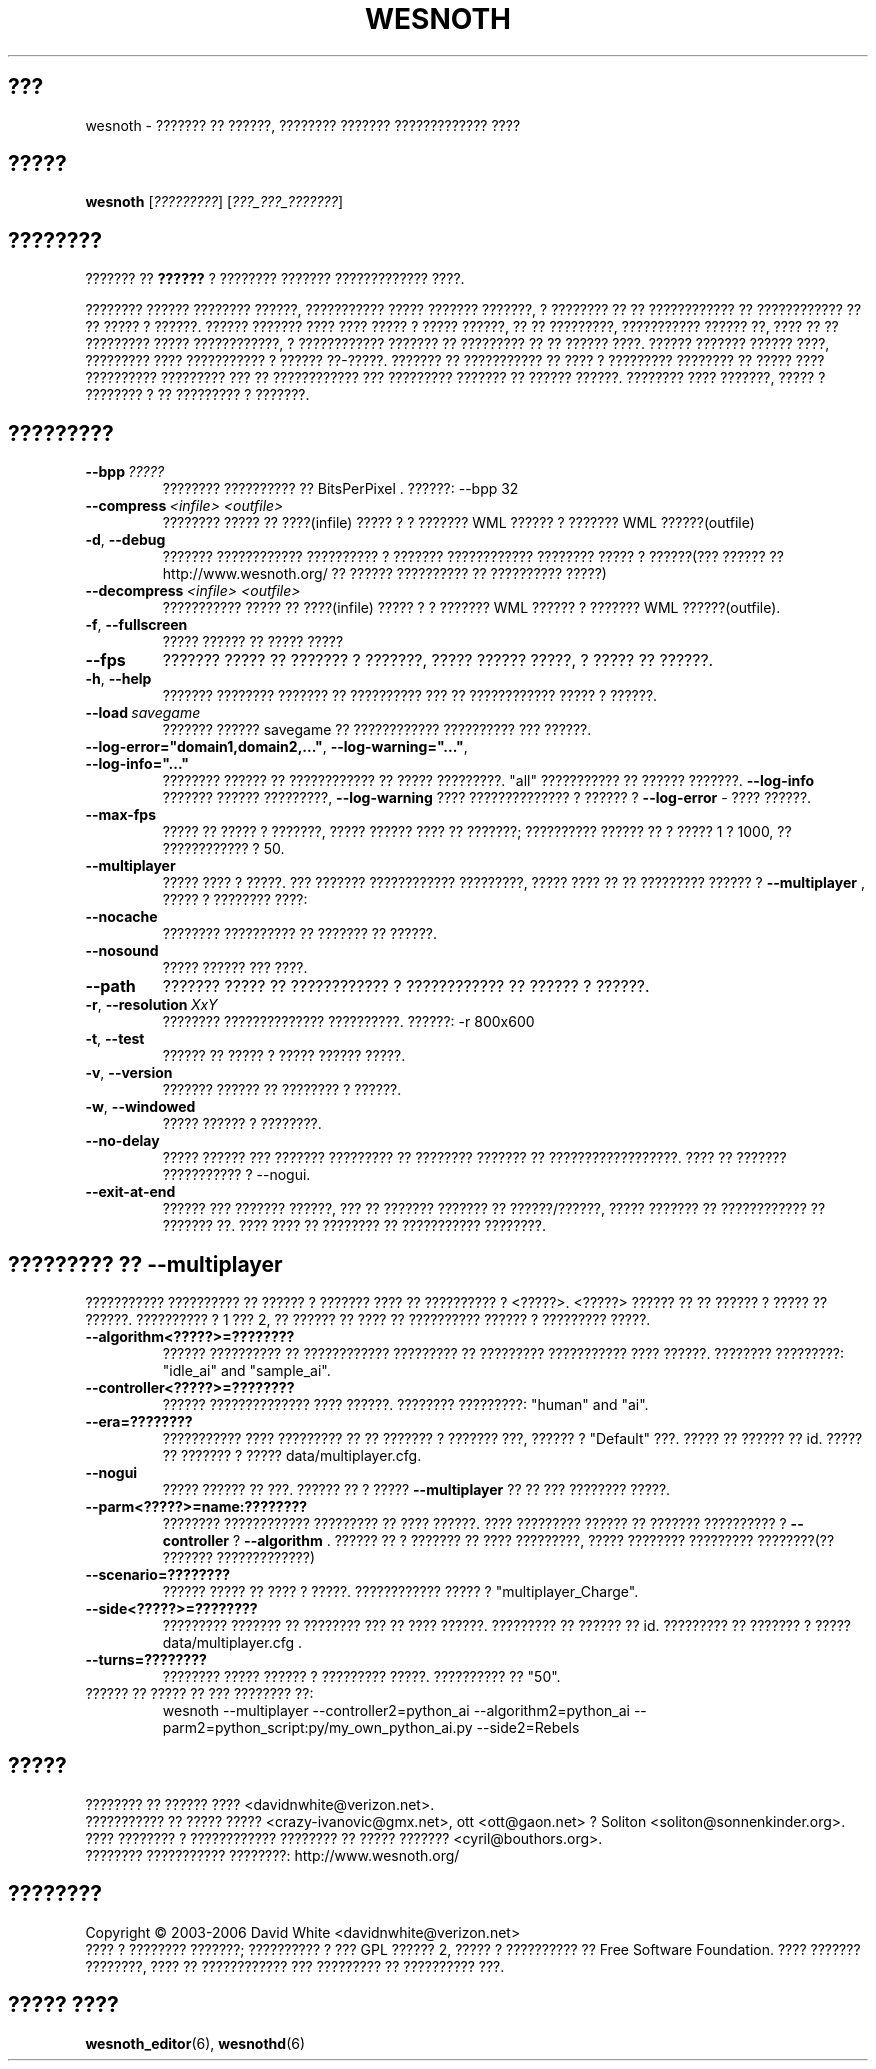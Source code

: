 .\" This program is free software; you can redistribute it and/or modify
.\" it under the terms of the GNU General Public License as published by
.\" the Free Software Foundation; either version 2 of the License, or
.\" (at your option) any later version.
.\"
.\" This program is distributed in the hope that it will be useful,
.\" but WITHOUT ANY WARRANTY; without even the implied warranty of
.\" MERCHANTABILITY or FITNESS FOR A PARTICULAR PURPOSE.  See the
.\" GNU General Public License for more details.
.\"
.\" You should have received a copy of the GNU General Public License
.\" along with this program; if not, write to the Free Software
.\" Foundation, Inc., 51 Franklin Street, Fifth Floor, Boston, MA  02110-1301  USA
.\"
.
.\"*******************************************************************
.\"
.\" This file was generated with po4a. Translate the source file.
.\"
.\"*******************************************************************
.TH WESNOTH 6 2006 wesnoth "??????? ?? ??????"
.
.SH ???
wesnoth \- ??????? ?? ??????, ???????? ??????? ????????????? ????
.
.SH ?????
.
\fBwesnoth\fP [\fI?????????\fP] [\fI???_???_???????\fP]
.
.SH ????????
.
??????? ?? \fB??????\fP ? ???????? ??????? ????????????? ????.

???????? ?????? ???????? ??????, ??????????? ????? ??????? ???????, ?
???????? ?? ?? ???????????? ?? ???????????? ?? ?? ????? ? ??????. ??????
??????? ???? ???? ????? ? ????? ??????, ?? ?? ?????????, ??????????? ??????
??, ???? ?? ?? ????????? ????? ????????????, ? ???????????? ??????? ??
????????? ?? ?? ?????? ????. ?????? ??????? ?????? ????, ????????? ????
??????????? ? ?????? ??\-?????. ??????? ?? ??????????? ?? ???? ? ?????????
???????? ?? ????? ???? ?????????? ????????? ??? ?? ???????????? ???
????????? ??????? ?? ?????? ??????. ???????? ???? ???????, ????? ? ????????
? ?? ????????? ? ???????.
.
.SH ?????????
.
.TP 
\fB\-\-bpp\fP\fI\ ?????\fP
???????? ?????????? ?? BitsPerPixel . ??????: \-\-bpp 32
.TP 
\fB\-\-compress\fP\fI\ <infile>\fP\fB\ \fP\fI<outfile>\fP
???????? ????? ?? ????(infile) ????? ? ? ??????? WML ?????? ? ??????? WML
??????(outfile)
.TP 
\fB\-d\fP, \fB\-\-debug\fP
??????? ???????????? ?????????? ? ??????? ???????????? ???????? ????? ?
??????(??? ?????? ??  http://www.wesnoth.org/ ?? ?????? ?????????? ??
?????????? ?????)
.TP 
\fB\-\-decompress\fP\fI\ <infile>\fP\fB\ \fP\fI<outfile>\fP
??????????? ????? ?? ????(infile) ????? ? ? ??????? WML ?????? ? ??????? WML
??????(outfile).
.TP 
\fB\-f\fP, \fB\-\-fullscreen\fP
????? ?????? ?? ????? ?????
.TP 
\fB\-\-fps\fP
??????? ????? ?? ??????? ? ???????, ????? ?????? ?????, ? ????? ?? ??????.
.TP 
\fB\-h\fP, \fB\-\-help\fP
??????? ???????? ??????? ?? ?????????? ??? ?? ???????????? ????? ? ??????.
.TP 
\fB\-\-load\fP\fI\ savegame\fP
??????? ?????? savegame ?? ???????????? ?????????? ??? ??????.
.TP 
\fB\-\-log\-error="domain1,domain2,..."\fP, \fB\-\-log\-warning="..."\fP, \fB\-\-log\-info="..."\fP
???????? ?????? ?? ???????????? ?? ????? ?????????. "all" ??????????? ??
?????? ???????. \fB\-\-log\-info\fP ??????? ?????? ?????????,  \fB\-\-log\-warning\fP
???? ?????????????? ? ?????? ? \fB\-\-log\-error\fP \- ???? ??????.
.TP 
\fB\-\-max\-fps\fP
????? ?? ????? ? ???????, ????? ?????? ???? ?? ???????; ?????????? ?????? ??
? ????? 1 ? 1000, ?? ???????????? ? 50.
.TP 
\fB\-\-multiplayer\fP
????? ???? ? ?????. ??? ??????? ???????????? ?????????, ????? ???? ?? ??
????????? ?????? ? \fB\-\-multiplayer\fP , ????? ? ???????? ????:
.TP 
\fB\-\-nocache\fP
???????? ?????????? ?? ??????? ?? ??????.
.TP 
\fB\-\-nosound\fP
????? ?????? ??? ????.
.TP 
\fB\-\-path\fP
??????? ????? ?? ???????????? ? ???????????? ?? ?????? ? ??????.
.TP 
\fB\-r\fP, \fB\-\-resolution\fP\ \fIXxY\fP
???????? ?????????????? ??????????. ??????: \-r 800x600
.TP 
\fB\-t\fP, \fB\-\-test\fP
?????? ?? ????? ? ????? ?????? ?????.
.TP 
\fB\-v\fP, \fB\-\-version\fP
??????? ?????? ?? ???????? ? ??????.
.TP 
\fB\-w\fP, \fB\-\-windowed\fP
????? ?????? ? ????????.
.TP 
\fB\-\-no\-delay\fP
????? ?????? ??? ??????? ????????? ?? ???????? ??????? ??
??????????????????.  ???? ?? ??????? ??????????? ? \-\-nogui.
.TP 
\fB\-\-exit\-at\-end\fP
?????? ??? ??????? ??????, ??? ?? ??????? ??????? ?? ??????/??????, ?????
??????? ?? ???????????? ?? ??????? ??. ???? ???? ?? ???????? ?? ???????????
????????.
.
.SH "????????? ?? \-\-multiplayer"
.
??????????? ?????????? ?? ?????? ? ??????? ???? ?? ?????????? ? 
<?????>. <?????> ?????? ?? ?? ?????? ? ????? ??
??????. ?????????? ? 1 ??? 2, ?? ?????? ?? ???? ?? ?????????? ?????? ?
????????? ?????.
.TP 
\fB\-\-algorithm<?????>=????????\fP
?????? ?????????? ?? ???????????? ????????? ?? ????????? ??????????? ????
??????. ???????? ?????????: "idle_ai" and "sample_ai".
.TP  
\fB\-\-controller<?????>=????????\fP
?????? ?????????????? ???? ??????. ???????? ?????????: "human" and "ai".
.TP  
\fB\-\-era=????????\fP
??????????? ???? ????????? ?? ?? ??????? ? ??????? ???, ?????? ?  "Default"
???. ????? ?? ?????? ?? id. ????? ?? ??????? ? ????? data/multiplayer.cfg.
.TP 
\fB\-\-nogui\fP
????? ?????? ?? ???. ?????? ?? ? ?????  \fB\-\-multiplayer\fP ?? ?? ??? ????????
?????.
.TP 
\fB\-\-parm<?????>=name:????????\fP
???????? ???????????? ????????? ?? ???? ??????. ???? ????????? ?????? ??
??????? ?????????? ? \fB\-\-controller\fP ?  \fB\-\-algorithm\fP . ?????? ?? ? ???????
?? ???? ?????????, ????? ???????? ????????? ????????(?? ???????
?????????????)
.TP 
\fB\-\-scenario=????????\fP
?????? ????? ?? ???? ? ?????. ???????????? ????? ? "multiplayer_Charge".
.TP 
\fB\-\-side<?????>=????????\fP
????????? ??????? ?? ???????? ??? ?? ???? ??????. ????????? ?? ?????? ??
id. ????????? ?? ??????? ? ????? data/multiplayer.cfg .
.TP 
\fB\-\-turns=????????\fP
???????? ????? ?????? ? ????????? ?????. ?????????? ?? "50".
.TP 
?????? ?? ????? ?? ??? ???????? ??: 
wesnoth \-\-multiplayer \-\-controller2=python_ai \-\-algorithm2=python_ai
\-\-parm2=python_script:py/my_own_python_ai.py \-\-side2=Rebels
.
.SH ?????
.
???????? ?? ?????? ????  <davidnwhite@verizon.net>.
.br
??????????? ?? ????? ????? <crazy\-ivanovic@gmx.net>, ott
<ott@gaon.net> ? Soliton <soliton@sonnenkinder.org>.
.br
???? ???????? ? ???????????? ???????? ?? ????? ???????
<cyril@bouthors.org>.
.br
???????? ??????????? ????????: http://www.wesnoth.org/
.
.SH ????????
.
Copyright \(co 2003\-2006 David White <davidnwhite@verizon.net>
.br
???? ? ???????? ???????; ?????????? ? ??? GPL ?????? 2, ????? ? ??????????
?? Free Software Foundation. ???? ??????? ????????, ???? ?? ???????????? ???
????????? ?? ?????????? ???.
.
.SH "????? ????"
.
\fBwesnoth_editor\fP(6), \fBwesnothd\fP(6)
